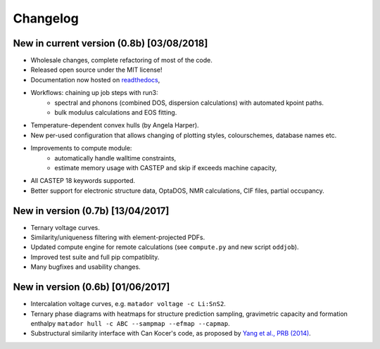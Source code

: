 Changelog
=========

New in current version (0.8b) [03/08/2018]
------------------------------------------

* Wholesale changes, complete refactoring of most of the code.
* Released open source under the MIT license!
* Documentation now hosted on `readthedocs <matador-db.readthedocs.org>`_,
* Workflows: chaining up job steps with run3:
    * spectral and phonons (combined DOS, dispersion calculations) with automated kpoint paths.
    * bulk modulus calculations and EOS fitting.
* Temperature-dependent convex hulls (by Angela Harper).
* New per-used configuration that allows changing of plotting styles, colourschemes, database names etc.
* Improvements to compute module:
    * automatically handle walltime constraints,
    * estimate memory usage with CASTEP and skip if exceeds machine capacity,
* All CASTEP 18 keywords supported.
* Better support for electronic structure data, OptaDOS, NMR calculations, CIF files, partial occupancy.


New in version (0.7b) [13/04/2017]
----------------------------------

*  Ternary voltage curves.
*  Similarity/uniqueness filtering with element-projected PDFs.
*  Updated compute engine for remote calculations (see ``compute.py`` and new script ``oddjob``).
*  Improved test suite and full pip compatiblity.
*  Many bugfixes and usability changes.

New in version (0.6b) [01/06/2017]
----------------------------------

*  Intercalation voltage curves, e.g. ``matador voltage -c Li:SnS2``.
*  Ternary phase diagrams with heatmaps for structure prediction
   sampling, gravimetric capacity and formation enthalpy
   ``matador hull -c ABC --sampmap --efmap --capmap``.
*  Substructural similarity interface with Can Kocer's code, as proposed
   by `Yang et al., PRB
   (2014) <http://journals.aps.org/prb/abstract/10.1103/PhysRevB.90.054102>`__.
